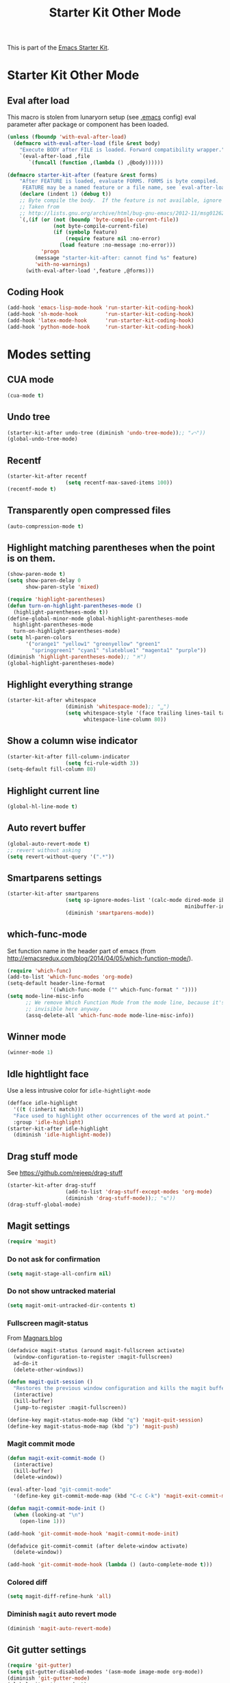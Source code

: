 #+TITLE: Starter Kit Other Mode
#+OPTIONS: toc:nil num:nil ^:nil

This is part of the [[file:starter-kit.org][Emacs Starter Kit]].

* Starter Kit Other Mode
** Eval after load
This macro is stolen from lunaryorn setup (see [[https://github.com/lunaryorn/stante-pede/blob/master/init.el][.emacs]] config) eval parameter
after package or component has been loaded.
#+BEGIN_SRC emacs-lisp
  (unless (fboundp 'with-eval-after-load)
    (defmacro with-eval-after-load (file &rest body)
      "Execute BODY after FILE is loaded. Forward compatibility wrapper."
      `(eval-after-load ,file
         `(funcall (function ,(lambda () ,@body))))))

  (defmacro starter-kit-after (feature &rest forms)
      "After FEATURE is loaded, evaluate FORMS. FORMS is byte compiled.
       FEATURE may be a named feature or a file name, see `eval-after-load' for details."
      (declare (indent 1) (debug t))
      ;; Byte compile the body.  If the feature is not available, ignore warnings.
      ;; Taken from
      ;; http://lists.gnu.org/archive/html/bug-gnu-emacs/2012-11/msg01262.html
      `(,(if (or (not (boundp 'byte-compile-current-file))
                 (not byte-compile-current-file)
                 (if (symbolp feature)
                     (require feature nil :no-error)
                   (load feature :no-message :no-error)))
             'progn
           (message "starter-kit-after: cannot find %s" feature)
           'with-no-warnings)
        (with-eval-after-load ',feature ,@forms)))
#+END_SRC

** Coding Hook
#+BEGIN_SRC emacs-lisp
  (add-hook 'emacs-lisp-mode-hook 'run-starter-kit-coding-hook)
  (add-hook 'sh-mode-hook         'run-starter-kit-coding-hook)
  (add-hook 'latex-mode-hook      'run-starter-kit-coding-hook)
  (add-hook 'python-mode-hook     'run-starter-kit-coding-hook)
#+END_SRC
* Modes setting
** CUA mode
#+BEGIN_SRC emacs-lisp
  (cua-mode t)
#+END_SRC

** Undo tree
#+BEGIN_SRC emacs-lisp
  (starter-kit-after undo-tree (diminish 'undo-tree-mode));; "⤺"))
  (global-undo-tree-mode)
#+END_SRC

** Recentf
#+BEGIN_SRC emacs-lisp
  (starter-kit-after recentf
                     (setq recentf-max-saved-items 100))
  (recentf-mode t)
#+END_SRC

** Transparently open compressed files
#+BEGIN_SRC emacs-lisp
  (auto-compression-mode t)
#+END_SRC

** Highlight matching parentheses when the point is on them.
#+BEGIN_SRC emacs-lisp
  (show-paren-mode t)
  (setq show-paren-delay 0
        show-paren-style 'mixed)

  (require 'highlight-parentheses)
  (defun turn-on-highlight-parentheses-mode ()
    (highlight-parentheses-mode t))
  (define-global-minor-mode global-highlight-parentheses-mode
    highlight-parentheses-mode
    turn-on-highlight-parentheses-mode)
  (setq hl-paren-colors
        '("orange1" "yellow1" "greenyellow" "green1"
          "springgreen1" "cyan1" "slateblue1" "magenta1" "purple"))
  (diminish 'highlight-parentheses-mode);; "♓")
  (global-highlight-parentheses-mode)
#+END_SRC

** Highlight everything strange
#+BEGIN_SRC emacs-lisp
  (starter-kit-after whitespace
                     (diminish 'whitespace-mode);; "␣")
                     (setq whitespace-style '(face trailing lines-tail tabs)
                           whitespace-line-column 80))
#+END_SRC

** Show a column wise indicator
#+BEGIN_SRC emacs-lisp
  (starter-kit-after fill-column-indicator
                     (setq fci-rule-width 3))
  (setq-default fill-column 80)
#+END_SRC

** Highlight current line
#+BEGIN_SRC emacs-lisp :tangle no
  (global-hl-line-mode t)
#+END_SRC
** Auto revert buffer
#+BEGIN_SRC emacs-lisp
  (global-auto-revert-mode t)
  ;; revert without asking
  (setq revert-without-query '(".*"))
#+END_SRC
** Smartparens settings
#+BEGIN_SRC emacs-lisp
  (starter-kit-after smartparens
                     (setq sp-ignore-modes-list '(calc-mode dired-mode ibuffer-mode
                                                            minibuffer-incative-mode sr-mode))
                     (diminish 'smartparens-mode))
#+END_SRC
** which-func-mode
Set function name in the header part of emacs (from
[[http://emacsredux.com/blog/2014/04/05/which-function-mode/]]).
#+BEGIN_SRC emacs-lisp :tangle no
  (require 'which-func)
  (add-to-list 'which-func-modes 'org-mode)
  (setq-default header-line-format
                '((which-func-mode ("" which-func-format " "))))
  (setq mode-line-misc-info
        ;; We remove Which Function Mode from the mode line, because it's mostly
        ;; invisible here anyway.
        (assq-delete-all 'which-func-mode mode-line-misc-info))
#+END_SRC
** Winner mode
#+BEGIN_SRC emacs-lisp
  (winner-mode 1)
#+END_SRC
** Idle hightlight face
Use a less intrusive color for =idle-hightlight-mode=
#+BEGIN_SRC emacs-lisp
  (defface idle-highlight
    '((t (:inherit match)))
    "Face used to highlight other occurrences of the word at point."
    :group 'idle-highlight)
  (starter-kit-after idle-highlight
    (diminish 'idle-highlight-mode))
#+END_SRC

** Drag stuff mode
See [[https://github.com/rejeep/drag-stuff]]
#+BEGIN_SRC emacs-lisp :tangle no
  (starter-kit-after drag-stuff
                     (add-to-list 'drag-stuff-except-modes 'org-mode)
                     (diminish 'drag-stuff-mode));; "⇅"))
  (drag-stuff-global-mode)
#+END_SRC
** Magit settings
#+BEGIN_SRC emacs-lisp
  (require 'magit)
#+END_SRC
*** Do not ask for confirmation
#+BEGIN_SRC emacs-lisp
  (setq magit-stage-all-confirm nil)
#+END_SRC
*** Do not show untracked material
#+BEGIN_SRC emacs-lisp
  (setq magit-omit-untracked-dir-contents t)
#+END_SRC

*** Fullscreen magit-status
From [[http://whattheemacsd.com/setup-magit.el-01.html][Magnars blog]]
#+BEGIN_SRC emacs-lisp
  (defadvice magit-status (around magit-fullscreen activate)
    (window-configuration-to-register :magit-fullscreen)
    ad-do-it
    (delete-other-windows))

  (defun magit-quit-session ()
    "Restores the previous window configuration and kills the magit buffer"
    (interactive)
    (kill-buffer)
    (jump-to-register :magit-fullscreen))

  (define-key magit-status-mode-map (kbd "q") 'magit-quit-session)
  (define-key magit-status-mode-map (kbd "p") 'magit-push)
#+END_SRC

*** Magit commit mode
#+BEGIN_SRC emacs-lisp
  (defun magit-exit-commit-mode ()
    (interactive)
    (kill-buffer)
    (delete-window))

  (eval-after-load "git-commit-mode"
    '(define-key git-commit-mode-map (kbd "C-c C-k") 'magit-exit-commit-mode))

  (defun magit-commit-mode-init ()
    (when (looking-at "\n")
      (open-line 1)))

  (add-hook 'git-commit-mode-hook 'magit-commit-mode-init)

  (defadvice git-commit-commit (after delete-window activate)
    (delete-window))

  (add-hook 'git-commit-mode-hook (lambda () (auto-complete-mode t)))
#+END_SRC
*** Colored diff
#+BEGIN_SRC emacs-lisp :tangle no
  (setq magit-diff-refine-hunk 'all)
#+END_SRC

*** Diminish =magit= auto revert mode
#+BEGIN_SRC emacs-lisp
  (diminish 'magit-auto-revert-mode)
#+END_SRC

** Git gutter settings
#+BEGIN_SRC emacs-lisp
  (require 'git-gutter)
  (setq git-gutter-disabled-modes '(asm-mode image-mode org-mode))
  (diminish 'git-gutter-mode)
  (global-git-gutter-mode t)
  ;; If you would like to use git-gutter.el and linum-mode
  (git-gutter:linum-setup)
  (global-set-key (kbd "C-x C-g") 'git-gutter:toggle)
  ;; Jump to next/previous hunk
  (global-set-key (kbd "C-x p") 'git-gutter:previous-hunk)
  (global-set-key (kbd "C-x n") 'git-gutter:next-hunk)

  ;; Stage current hunk
  (global-set-key (kbd "C-x v s") 'git-gutter:stage-hunk)

  ;; Revert current hunk
  (global-set-key (kbd "C-x v r") 'git-gutter:revert-hunk)
#+END_SRC
** direx & direx-k
#+BEGIN_SRC emacs-lisp
  (require 'popwin)
  (popwin-mode 1)
  (require 'direx)
  (push '(direx:direx-mode :position left :width 40 :dedicated t)
        popwin:special-display-config)
  (global-set-key (kbd "C-ù") 'direx-project:jump-to-project-root-other-window)
  (setq direx:leaf-icon "  "
        direx:open-icon "▾ "
        direx:closed-icon "▸ ")
  (defface direx-k-modified
    '((t (:inherit warning :weight bold)))
    "Face of added file in git repository"
    :group 'dired-k)

  (defface direx-k-untracked
    '((t (:inherit error)))
    "Face of untracked file in git repository"
    :group 'dired-k)
  (require 'direx-k)
  (define-key direx:direx-mode-map (kbd "g") 'direx-k)
#+END_SRC

** diff-hl settings
Tweak face by removing the foreground colors
#+BEGIN_SRC emacs-lisp
  (starter-kit-after diff-hl
    (set-face-foreground 'diff-hl-insert nil)
    (set-face-foreground 'diff-hl-change nil)
    (set-face-foreground 'diff-hl-delete nil)
    )
  ;;(global-diff-hl-mode)
#+END_SRC

** latex-mode
#+BEGIN_SRC emacs-lisp
  (add-to-list 'auto-mode-alist '("\\.tikz\\'" . latex-mode))
  (add-hook 'latex-mode-hook 'turn-on-orgtbl)
  ;;(add-hook 'latex-mode-hook 'turn-on-auto-fill)
#+END_SRC
** markdown-mode
#+BEGIN_SRC emacs-lisp
  (add-to-list 'auto-mode-alist '("\\.md\\'" . markdown-mode))
#+END_SRC

** multi-web-mode
#+BEGIN_SRC emacs-lisp
  (setq mweb-default-major-mode 'html-mode)
  (setq mweb-tags '((php-mode "<\\?php\\|<\\? \\|<\\?=" "\\?>")
                    (js-mode "<script +\\(type=\"text/javascript\"\\|language=\"javascript\"\\)[^>]*>" "</script>")
                    (css-mode "<style +type=\"text/css\"[^>]*>" "</style>")))
  (setq mweb-filename-extensions '("php" "htm" "html" "ctp" "phtml" "php4" "php5"))
  (multi-web-global-mode 1)
#+END_SRC
** cmake-mode
#+BEGIN_SRC emacs-lisp
  (require 'cmake-mode)
   (setq auto-mode-alist
         (append '(("CMakeLists\\.txt\\'" . cmake-mode)
                   ("\\.cmake\\'" . cmake-mode))
                 auto-mode-alist))
#+END_SRC

** css-mode
#+BEGIN_SRC emacs-lisp
  (defvar hexcolour-keywords
    '(("#[abcdef[:digit:]]\\{6\\}"
       (0 (put-text-property
           (match-beginning 0)
           (match-end 0)
           'face (list :background
                       (match-string-no-properties 0)))))))
  (defun hexcolour-add-to-font-lock ()
    (font-lock-add-keywords nil hexcolour-keywords))

  (add-hook 'css-mode-hook 'hexcolour-add-to-font-lock)
#+END_SRC

** trac-wiki-mode
Define some usual =trac-wiki= projects.
#+BEGIN_SRC emacs-lisp
  (require 'trac-wiki)
  (trac-wiki-define-project "trac-LAL"
                            "https://trac.lal.in2p3.fr/NEMO2/" t)

  (trac-wiki-define-project "trac-LPC"
                            "https://nemo.lpc-caen.in2p3.fr/" t)

  (autoload 'trac-wiki "trac-wiki"
    "Trac wiki editing entry-point." t)
#+END_SRC
** Wrap region mode
#+BEGIN_SRC emacs-lisp
  (starter-kit-after wrap-region (diminish 'wrap-region-mode))
#+END_SRC
** yasnippet mode
[[http://code.google.com/p/yasnippet/][yasnippet]] is yet another snippet expansion system for Emacs.  It is inspired by
TextMate's templating syntax (watch the [[http://www.youtube.com/watch?v=vOj7btx3ATg][video on YouTube]] or see the [[http://yasnippet.googlecode.com/svn/trunk/doc/index.html][intro and
tutorial]])
#+BEGIN_SRC emacs-lisp
  (require 'yasnippet)
  ;; (yas-global-mode 1)
  ;; (starter-kit-after yasnippet (diminish 'yas-minor-mode))
#+END_SRC
** auto-complete+ido-at-point mode
#+BEGIN_SRC emacs-lisp
  (require 'auto-complete-config)
  (global-auto-complete-mode t)
  ;;(ac-config-default)
  (define-key ac-completing-map (kbd "ESC") 'ac-stop)
  (starter-kit-after auto-complete (diminish 'auto-complete-mode))
#+END_SRC
** expand-region mode
#+BEGIN_SRC emacs-lisp
  (require 'expand-region)
  (global-set-key (kbd "C-w") 'er/expand-region)
#+END_SRC
** multiple-cursors mode
#+BEGIN_SRC emacs-lisp
  (require 'multiple-cursors)
  (global-set-key (kbd "C->") 'mc/mark-previous-like-this)
  (global-set-key (kbd "C-<") 'mc/mark-next-like-this)
#+END_SRC

** Browse kill-ring
#+BEGIN_SRC emacs-lisp
  (require 'browse-kill-ring)
  (global-set-key "\M-y" 'browse-kill-ring)
#+END_SRC
** Diminish modeline clutter
#+BEGIN_SRC emacs-lisp
  (diminish 'auto-fill-function)
  (diminish 'abbrev-mode)
  (diminish 'inertias-global-minor-mode)
#+END_SRC

** lorem ipsum
#+BEGIN_SRC emacs-lisp
  (require 'lorem-ipsum)
#+END_SRC
